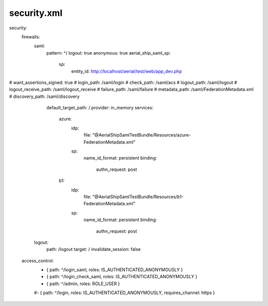 
security.xml
------------

security:
    firewalls:
        saml:
            pattern: ^/
            logout: true
            anonymous: true
            aerial_ship_saml_sp:
                sp:
                    entity_id: http://localhost/aerial/test/web/app_dev.php
#                    want_assertions_signed: true
#                login_path: /saml/login
#                check_path: /saml/acs
#                logout_path: /saml/logout
#                logout_receive_path: /saml/logout_receive
#                failure_path: /saml/failure
#                metadata_path: /saml/FederationMetadata.xml
#                discovery_path: /saml/discovery
                default_target_path: /
                provider: in_memory
                services:
                    azure:
                        idp:
                            file: "@AerialShipSamlTestBundle/Resources/azure-FederationMetadata.xml"
                        sp:
                            name_id_format: persistent
                            binding:
                                authn_request: post
                    b1:
                        idp:
                            file: "@AerialShipSamlTestBundle/Resources/b1-FederationMetadata.xml"
                        sp:
                            name_id_format: persistent
                            binding:
                                authn_request: post
            logout:
                path: /logout
                target: /
                invalidate_session: false


    access_control:
        - { path: ^/login_saml, roles: IS_AUTHENTICATED_ANONYMOUSLY }
        - { path: ^/login_check_saml, roles: IS_AUTHENTICATED_ANONYMOUSLY }
        - { path: ^/admin, roles: ROLE_USER }
        #- { path: ^/login, roles: IS_AUTHENTICATED_ANONYMOUSLY, requires_channel: https }
